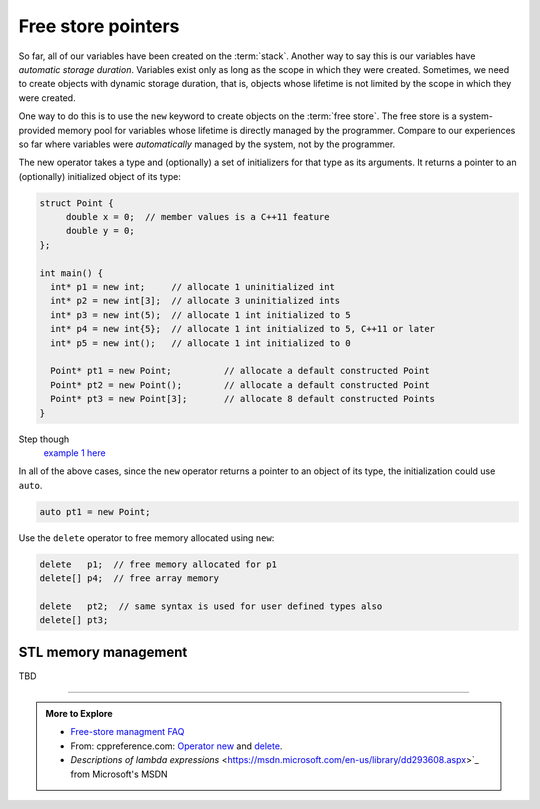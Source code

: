 ..  Copyright (C)  Dave Parillo.  Permission is granted to copy, distribute
    and/or modify this document under the terms of the GNU Free Documentation
    License, Version 1.3 or any later version published by the Free Software
    Foundation; with Invariant Sections being Forward, and Preface,
    no Front-Cover Texts, and no Back-Cover Texts.  A copy of
    the license is included in the section entitled "GNU Free Documentation
    License".

.. index:: free store
   pair: pointers; free store

Free store pointers
===================

So far, all of our variables have been created on the :term:`stack`.
Another way to say this is our variables have *automatic storage duration*.
Variables exist only as long as the scope in which they were created.
Sometimes, we need to create objects with dynamic storage duration, 
that is, objects whose lifetime is not limited by the scope in which they were created.

One way to do this is to use the ``new`` keyword to create objects on the :term:`free store`.
The free store is a system-provided memory pool for variables whose lifetime is 
directly managed by the programmer.
Compare to our experiences so far where variables were *automatically*
managed by the system, not by the programmer.

The new operator takes a type and (optionally) a set of initializers for that type as its arguments.
It returns a pointer to an (optionally) initialized object of its type:

.. code-block:: cpp

   struct Point {
        double x = 0;  // member values is a C++11 feature
        double y = 0;
   };

   int main() {
     int* p1 = new int;     // allocate 1 uninitialized int
     int* p2 = new int[3];  // allocate 3 uninitialized ints
     int* p3 = new int(5);  // allocate 1 int initialized to 5
     int* p4 = new int{5};  // allocate 1 int initialized to 5, C++11 or later
     int* p5 = new int();   // allocate 1 int initialized to 0

     Point* pt1 = new Point;          // allocate a default constructed Point 
     Point* pt2 = new Point();        // allocate a default constructed Point 
     Point* pt3 = new Point[3];       // allocate 8 default constructed Points
   }

Step though
   `example 1 here <http://pythontutor.com/cpp.html#code=struct%20Point%20%7B%0A%20%20double%20x%20%3D%200%3B%20%20//%20member%20values%20is%20a%20C%2B%2B11%20feature%0A%20%20double%20y%20%3D%200%3B%0A%7D%3B%0A%0Aint%20main%28%29%20%7B%0A%20int*%20p1%20%3D%20new%20int%3B%20%20%20%20%20//%20allocate%201%20uninitialized%20int%0A%20int*%20p2%20%3D%20new%20int%5B3%5D%3B%20%20//%20allocate%203%20uninitialized%20ints%0A%20int*%20p3%20%3D%20new%20int%285%29%3B%20%20//%20allocate%201%20int%20initialized%20to%205%0A%20int*%20p4%20%3D%20new%20int%7B5%7D%3B%20%20//%20allocate%201%20int%20initialized%20to%205,%20C%2B%2B11%20or%20later%0A%20int*%20p5%20%3D%20new%20int%28%29%3B%20%20%20//%20allocate%201%20int%20initialized%20to%200%0A%0A%20Point*%20pt1%20%3D%20new%20Point%3B%20%20%20%20%20%20%20%20%20%20//%20allocate%20a%20default%20constructed%20Point%20%0A%20Point*%20pt2%20%3D%20new%20Point%28%29%3B%20%20%20%20%20%20%20%20//%20allocate%20a%20default%20constructed%20Point%20%0A%20Point*%20pt3%20%3D%20new%20Point%5B3%5D%3B%20%20%20%20%20%20%20//%20allocate%208%20default%20constructed%20Points%0A%7D&mode=display&origin=opt-frontend.js&py=cpp&rawInputLstJSON=%5B%5D>`_

In all of the above cases,
since the ``new`` operator returns a pointer to an object of its type,
the initialization could use ``auto``.

.. code-block:: cpp

   auto pt1 = new Point;

Use the ``delete`` operator to free memory allocated using ``new``:

.. code-block:: cpp

   delete   p1;  // free memory allocated for p1
   delete[] p4;  // free array memory

   delete   pt2;  // same syntax is used for user defined types also
   delete[] pt3;





STL memory management
---------------------


TBD

-----

.. admonition:: More to Explore

   - `Free-store managment FAQ <https://isocpp.org/wiki/faq/freestore-mgmt>`_
   - From: cppreference.com: 
     `Operator new <http://en.cppreference.com/w/cpp/language/new>`_ and 
     `delete <http://en.cppreference.com/w/cpp/language/delete>`_. 
   - `Descriptions of lambda expressions` <https://msdn.microsoft.com/en-us/library/dd293608.aspx>`_ from Microsoft's MSDN




